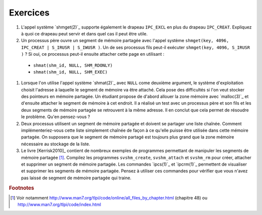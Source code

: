 .. -*- coding: utf-8 -*-
.. Copyright |copy| 2012 by `Olivier Bonaventure <http://inl.info.ucl.ac.be/obo>`_, Christoph Paasch et Grégory Detal
.. Ce fichier est distribué sous une licence `creative commons <http://creativecommons.org/licenses/by-sa/3.0/>`_

Exercices
---------

#. L'appel système `shmget(2)`_ supporte également le drapeau ``IPC_EXCL`` en plus du drapeau ``IPC_CREAT``. Expliquez à quoi ce drapeau peut servir et dans quel cas il peut être utile.

#. Un processus père ouvre un segment de mémoire partagée avec l'appel système ``shmget(key, 4096, IPC_CREAT | S_IRUSR | S_IWUSR )``. Un de ses processus fils peut-il exécuter ``shmget(key, 4096, S_IRUSR  )`` ? Si oui, ce processus peut-il ensuite attacher cette page en utilisant :

 - ``shmat(shm_id, NULL, SHM_RDONLY)``
 - ``shmat(shm_id, NULL, SHM_EXEC)``

#. Lorsque l'on utilise l'appel système `shmat(2)`_ avec ``NULL`` come deuxième argument, le système d'exploitation choisit l'adresse à laquelle le segment de mémoire va être attaché. Cela pose des difficultés si l'on veut stocker des pointeurs en mémoire partagée. Un étudiant propose de d'abord allouer la zone mémoire avec `malloc(3)`_ et d'ensuite attacher le segment de mémoire à cet endroit. Il a réalisé un test avec un processus père et son fils et les deux segments de mémoire partagée se retrouvent à la même adresse. Il en conclut que cela permet de résoudre le problème. Qu'en pensez-vous ?

#. Deux processus utilisent un segment de mémoire partagée et doivent se partager une liste chaînée. Comment implémenteriez-vous cette liste simplement chaînée de façon à ce qu'elle puisse être utilisée dans cette mémoire partagée. On supposera que le segment de mémoire partagé est toujours plus grand que la zone mémoire nécessaire au stockage de la liste.

#. Le livre [Kerrisk2010]_ contient de nombreux exemples de programmes permettant de manipuler les segments de mémoire partagée [#fex]_. Compilez les programmes ``svshm_create``,  ``svshm_attach`` et ``svshm_rm`` pour créer, attacher et supprimer un segment de mémoire partagée. Les commandes `ipcs(1)`_ et `ipcrm(1)`_ permettent de visualiser et supprimer les segments de mémoire partagée. Pensez à utiliser ces commandes pour vérifier que vous n'avez pas laissé de segment de mémoire partagée qui traine.


.. rubric:: Footnotes

.. [#fex] Voir notamment http://www.man7.org/tlpi/code/online/all_files_by_chapter.html (chapitre 48) ou http://www.man7.org/tlpi/code/index.html
